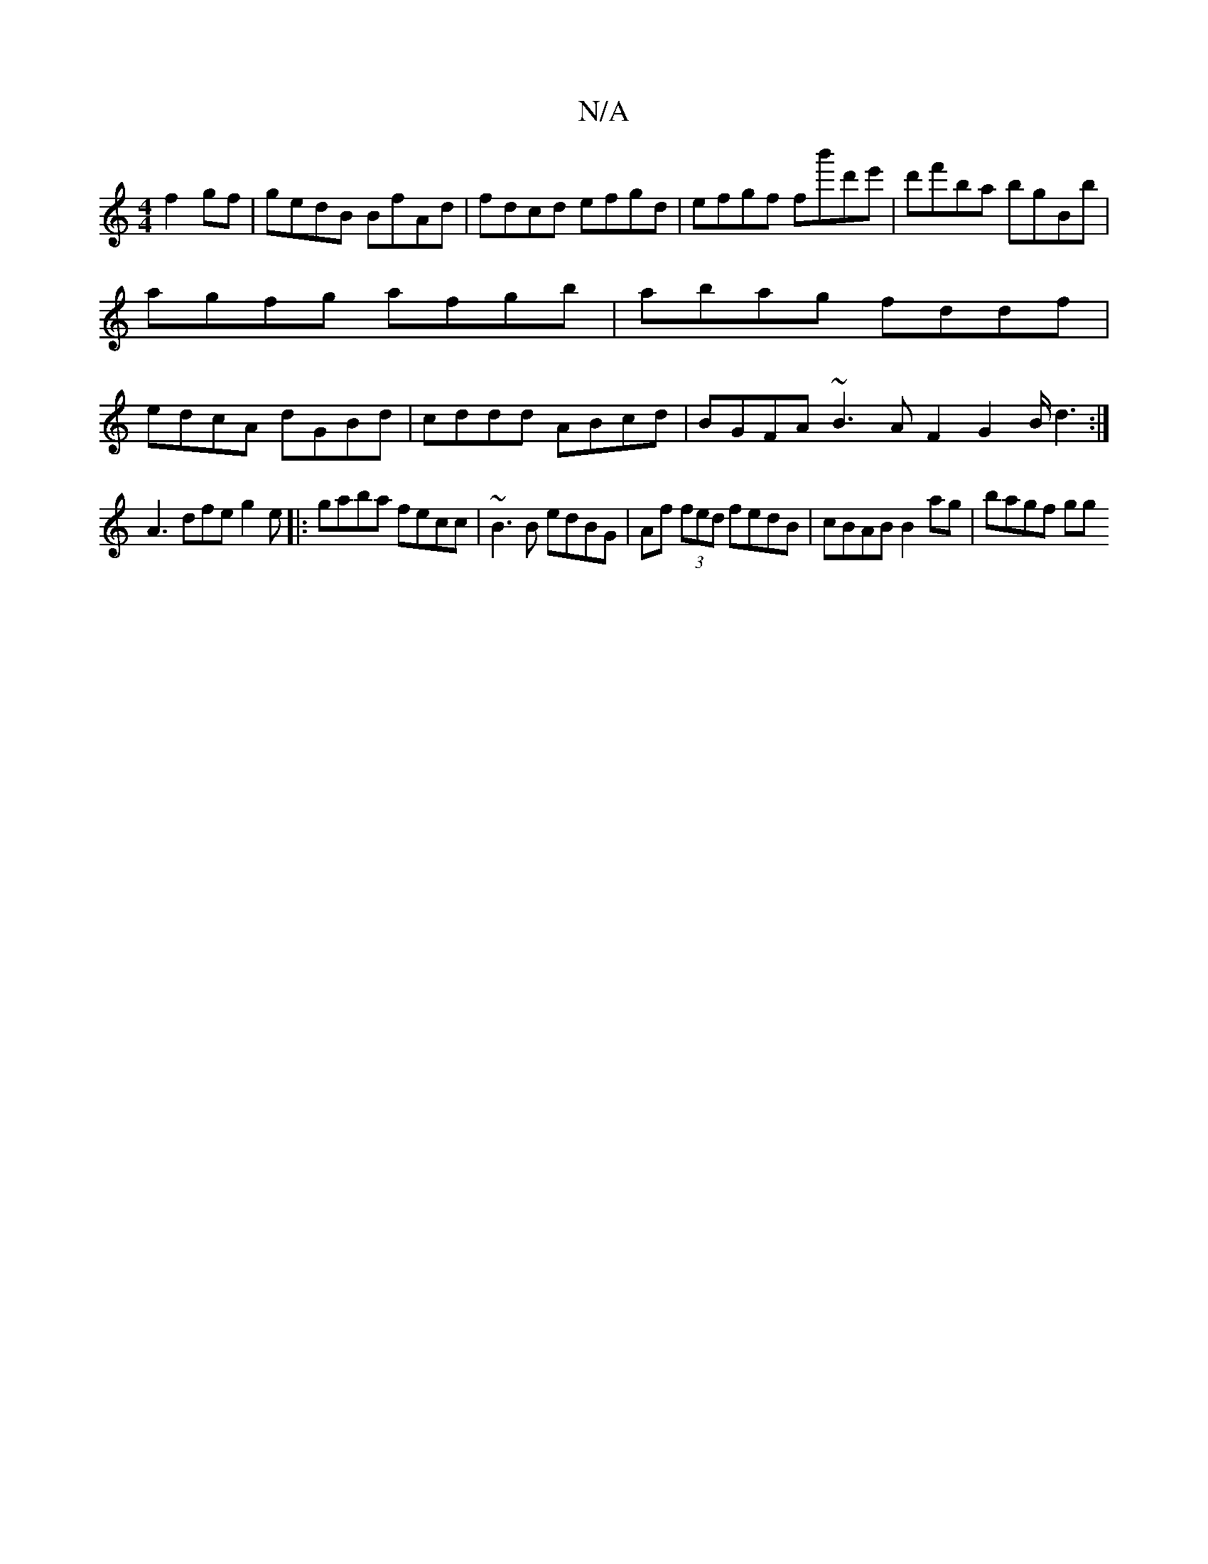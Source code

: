 X:1
T:N/A
M:4/4
R:N/A
K:Cmajor
f2 gf | gedB BfAd | fdcd efgd | efgf fb'd'e' | d'f'ba bgBb | agfg afgb | abag fddf | edcA dGBd | cddd ABcd | BGFA ~B3 A F2 G2 B/d3:|
A3 dfe g2e|:gaba fecc|~B3B edBG|Af (3fed fedB| cBAB B2 ag | bagf gg